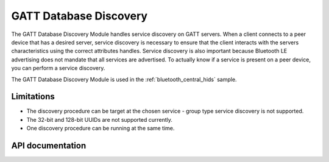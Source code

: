 .. _gatt_db_discovery_readme:

GATT Database Discovery
#######################

The GATT Database Discovery Module handles service discovery on GATT servers. When a client connects to a peer device that has a desired server, service discovery is necessary to ensure that the client interacts with the servers characteristics using the correct attributes handles. Service discovery is also important because Bluetooth LE advertising does not mandate that all services are advertised. To actually know if a service is present on a peer device, you can perform a service discovery.

The GATT Database Discovery Module is used in the :ref:`bluetooth_central_hids` sample.

Limitations
***********
* The discovery procedure can be target at the chosen service - group type service discovery is not supported.
* The 32-bit and 128-bit UUIDs are not supported currently.
* One discovery procedure can be running at the same time.

API documentation
*****************

.. doxygengroup:: nrf_bt_gatt_db_discovery
   :project: nrf

